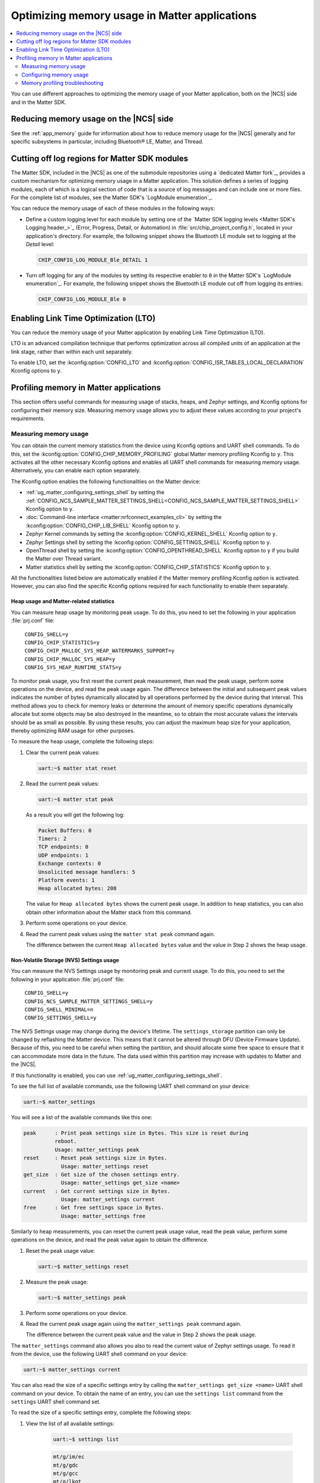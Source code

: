 .. _ug_matter_device_optimizing_memory:

Optimizing memory usage in Matter applications
##############################################

.. contents::
   :local:
   :depth: 2

You can use different approaches to optimizing the memory usage of your Matter application, both on the |NCS| side and in the Matter SDK.

Reducing memory usage on the |NCS| side
***************************************

See the :ref:`app_memory` guide for information about how to reduce memory usage for the |NCS| generally and for specific subsystems in particular, including Bluetooth® LE, Matter, and Thread.

.. _ug_matter_device_optimizing_memory_logs:

Cutting off log regions for Matter SDK modules
**********************************************

The Matter SDK, included in the |NCS| as one of the submodule repositories using a `dedicated Matter fork`_, provides a custom mechanism for optimizing memory usage in a Matter application.
This solution defines a series of logging modules, each of which is a logical section of code that is a source of log messages and can include one or more files.
For the complete list of modules, see the Matter SDK's `LogModule enumeration`_.

You can reduce the memory usage of each of these modules in the following ways:

* Define a custom logging level for each module by setting one of the `Matter SDK logging levels <Matter SDK's Logging header_>`_ (Error, Progress, Detail, or Automation) in :file:`src/chip_project_config.h`,  located in your application's directory.
  For example, the following snippet shows the Bluetooth LE module set to logging at the `Detail` level:

  .. code-block:: c

     CHIP_CONFIG_LOG_MODULE_Ble_DETAIL 1

* Turn off logging for any of the modules by setting its respective enabler to ``0`` in the Matter SDK's `LogModule enumeration`_.
  For example, the following snippet shows the Bluetooth LE module cut off from logging its entries:

  .. code-block:: c

     CHIP_CONFIG_LOG_MODULE_Ble 0

Enabling Link Time Optimization (LTO)
*************************************

You can reduce the memory usage of your Matter application by enabling Link Time Optimization (LTO).

LTO is an advanced compilation technique that performs optimization across all compiled units of an application at the link stage, rather than within each unit separately.

To enable LTO, set the :kconfig:option:`CONFIG_LTO` and :kconfig:option:`CONFIG_ISR_TABLES_LOCAL_DECLARATION` Kconfig options to ``y``.

.. _ug_matter_device_memory_profiling:

Profiling memory in Matter applications
***************************************

This section offers useful commands for measuring usage of stacks, heaps, and Zephyr settings, and Kconfig options for configuring their memory size.
Measuring memory usage allows you to adjust these values according to your project's requirements.

Measuring memory usage
======================

You can obtain the current memory statistics from the device using Kconfig options and UART shell commands.
To do this, set the :kconfig:option:`CONFIG_CHIP_MEMORY_PROFILING` global Matter memory profiling Kconfig to ``y``.
This activates all the other necessary Kconfig options and enables all UART shell commands for measuring memory usage.
Alternatively, you can enable each option separately.

The Kconfig option enables the following functionalities on the Matter device:

- :ref:`ug_matter_configuring_settings_shell` by setting the :ref:`CONFIG_NCS_SAMPLE_MATTER_SETTINGS_SHELL<CONFIG_NCS_SAMPLE_MATTER_SETTINGS_SHELL>` Kconfig option to ``y``.
- :doc:`Command-line interface <matter:nrfconnect_examples_cli>` by setting the :kconfig:option:`CONFIG_CHIP_LIB_SHELL` Kconfig option to ``y``.
- Zephyr Kernel commands by setting the :kconfig:option:`CONFIG_KERNEL_SHELL` Kconfig option to ``y``.
- Zephyr Settings shell by setting the :kconfig:option:`CONFIG_SETTINGS_SHELL` Kconfig option to ``y``.
- OpenThread shell by setting the :kconfig:option:`CONFIG_OPENTHREAD_SHELL` Kconfig option to ``y`` if you build the Matter over Thread variant.
- Matter statistics shell by setting the :kconfig:option:`CONFIG_CHIP_STATISTICS` Kconfig option to ``y``.

All the functionalities listed below are automatically enabled if the Matter memory profiling Kconfig option is activated.
However, you can also find the specific Kconfig options required for each functionality to enable them separately.

Heap usage and Matter-related statistics
----------------------------------------

You can measure heap usage by monitoring peak usage.
To do this, you need to set the following in your application :file:`prj.conf` file:

.. parsed-literal::
   :class: highlight

    CONFIG_SHELL=y
    CONFIG_CHIP_STATISTICS=y
    CONFIG_CHIP_MALLOC_SYS_HEAP_WATERMARKS_SUPPORT=y
    CONFIG_CHIP_MALLOC_SYS_HEAP=y
    CONFIG_SYS_HEAP_RUNTIME_STATS=y

To monitor peak usage, you first reset the current peak measurement, then read the peak usage, perform some operations on the device, and read the peak usage again.
The difference between the initial and subsequent peak values indicates the number of bytes dynamically allocated by all operations performed by the device during that interval.
This method allows you to check for memory leaks or determine the amount of memory specific operations dynamically allocate but some objects may be also destroyed in the meantime, so to obtain the most accurate values the intervals should be as small as possible.
By using these results, you can adjust the maximum heap size for your application, thereby optimizing RAM usage for other purposes.

To measure the heap usage, complete the following steps:

1. Clear the current peak values:

   .. code-block:: console

      uart:~$ matter stat reset

#. Read the current peak values:

   .. code-block:: console

      uart:~$ matter stat peak

   As a result you will get the following log:

   .. code-block:: console

      Packet Buffers: 0
      Timers: 2
      TCP endpoints: 0
      UDP endpoints: 1
      Exchange contexts: 0
      Unsolicited message handlers: 5
      Platform events: 1
      Heap allocated bytes: 208

   The value for ``Heap allocated bytes`` shows the current peak usage.
   In addition to heap statistics, you can also obtain other information about the Matter stack from this command.

#. Perform some operations on your device.
#. Read the current peak values using the ``matter stat peak`` command again.

   The difference between the current ``Heap allocated bytes`` value and the value in Step 2 shows the heap usage.

Non-Volatile Storage (NVS) Settings usage
-----------------------------------------

You can measure the NVS Settings usage by monitoring peak and current usage.
To do this, you need to set the following in your application :file:`prj.conf` file:

.. parsed-literal::
   :class: highlight

    CONFIG_SHELL=y
    CONFIG_NCS_SAMPLE_MATTER_SETTINGS_SHELL=y
    CONFIG_SHELL_MINIMAL=n
    CONFIG_SETTINGS_SHELL=y

The NVS Settings usage may change during the device's lifetime.
The ``settings_storage`` partition can only be changed by reflashing the Matter device.
This means that it cannot be altered through DFU (Device Firmware Update).
Because of this, you need to be careful when setting the partition, and should allocate some free space to ensure that it can accommodate more data in the future.
The data used within this partition may increase with updates to Matter and the |NCS|.

If this functionality is enabled, you can use :ref:`ug_matter_configuring_settings_shell`.

To see the full list of available commands, use the following UART shell command on your device:

.. code-block:: console

    uart:~$ matter_settings

You will see a list of the available commands like this one:

.. code-block:: console

    peak      : Print peak settings size in Bytes. This size is reset during
              reboot.
              Usage: matter_settings peak
    reset     : Reset peak settings size in Bytes.
                Usage: matter_settings reset
    get_size  : Get size of the chosen settings entry.
                Usage: matter_settings get_size <name>
    current   : Get current settings size in Bytes.
                Usage: matter_settings current
    free      : Get free settings space in Bytes.
                Usage: matter_settings free

Similarly to heap measurements, you can reset the current peak usage value, read the peak value, perform some operations on the device, and read the peak value again to obtain the difference.

1. Reset the peak usage value:

   .. code-block:: console

      uart:~$ matter_settings reset

#. Measure the peak usage:

   .. code-block:: console

      uart:~$ matter_settings peak

#. Perform some operations on your device.
#. Read the current peak usage again using the ``matter_settings peak`` command again.

   The difference between the current peak value and the value in Step 2 shows the peak usage.

The ``matter_settings`` command also allows you also to read the current value of Zephyr settings usage.
To read it from the device, use the following UART shell command on your device:

.. code-block:: console

   uart:~$ matter_settings current

You can also read the size of a specific settings entry by calling the ``matter_settings get_size <name>`` UART shell command on your device.
To obtain the name of an entry, you can use the ``settings list`` command from the ``settings`` UART shell command set.

To read the size of a specific settings entry, complete the following steps:

1. View the list of all available settings:

    .. code-block:: console

        uart:~$ settings list

    .. code-block:: console

        mt/g/im/ec
        mt/g/gdc
        mt/g/gcc
        mt/g/lkgt
        mt/ctr/reboot-count
        mt/cfg/unique-id
        its/0000000000020001

#. Choose one of the available keys, for example ``mt/ctr/reboot-count`` to read size of the reboot counter.
#. Read the size of the chosen key:

    .. code-block:: console

        matter_settings get_size mt/ctr/reboot-count

To learn about other ``settings`` UART shell commands, use the following UART shell command on your device:

.. code-block:: console

    uart:~$ settings

You will see subcommand descriptions like the following:

.. code-block:: console

    settings - Settings shell commands
    Subcommands:
    list    : List all settings in a subtree (omit to list all)
            Usage: settings list [subtree]
    read    : Read a specific setting
            Usage: settings read [type] <name>
            type: string or hex (default: hex)
    write   : Write to a specific setting
            Usage: settings write [type] <name> <value>
            type: string or hex (default: hex)
    delete  : Delete a specific setting
            Usage: settings delete <name>

.. note::

   The :ref:`ug_matter_configuring_settings_shell` provide only the peak value of the current settings usage.
   To estimate the space needed for the ``settings_storage`` partitions, gather the size of each settings key and decide how often the value is updated during the device's lifetime.

Stack usage for all threads
---------------------------

You can measure the stack usage by monitoring peak usage of each thread stack.
To do this, you need to set the following in your application :file:`prj.conf` file:

.. parsed-literal::
   :class: highlight

    CONFIG_SHELL=y
    CONFIG_KERNEL_SHELL=y

You can also measure the peak stack usage of each thread running on the Matter device.
This measurement can help in setting the proper stack size value and saving RAM space for other stacks or the heap.

To see all statistics for each running thread, use the following UART shell command on your device:

.. code-block:: console

    kernel stacks

You will see statistics similar to the following ones, although the number of threads may be different:

.. code-block:: console

    0x20011568 CHIP                             (real size 6144):	unused 3952	usage 2192 / 6144 (35 %)
    0x200069e8 BT RX WQ                         (real size 1216):	unused 1040	usage  176 / 1216 (14 %)
    0x20006930 BT TX                            (real size 1536):	unused 1080	usage  456 / 1536 (29 %)
    0x20006d08 rx_q[0]                          (real size 1536):	unused 1384	usage  152 / 1536 ( 9 %)
    0x20006e18 openthread                       (real size 4096):	unused 3432	usage  664 / 4096 (16 %)
    0x20007be8 ot_radio_workq                   (real size 1024):	unused  848	usage  176 / 1024 (17 %)
    0x20006768 shell_uart                       (real size 3200):	unused 2104	usage 1096 / 3200 (34 %)
    0x20002580 nrf5_rx                          (real size 1024):	unused  832	usage  192 / 1024 (18 %)
    0x2000d510 sysworkq                         (real size 1152):	unused  880	usage  272 / 1152 (23 %)
    0x20007b10 MPSL Work                        (real size 1024):	unused  808	usage  216 / 1024 (21 %)
    0x2000d3a0 idle                             (real size  320):	unused  272	usage   48 /  320 (15 %)
    0x2000d458 main                             (real size 6144):	unused 4584	usage 1560 / 6144 (25 %)
    0x20025d00 IRQ 00                           (real size 2048):	unused 1120	usage  928 / 2048 (45 %)


You can read the peak usage measurement for each thread and learn about the total size of the stack, and unused bytes.
You can adjust the stack values for your application using estimations based on these measurements.

Configuring memory usage
========================

Most of the Matter samples in the |NCS| have a safe configuration that assumes a high number of free space for heap, stacks, and settings partition size.
After measuring the memory usage, you may want to adjust the memory parameters according to your project's requirements.

The following sections present a guide on how to adjust specific maximum memory values.

Settings usage
--------------

.. important::

    The ``settings_storage`` partition can only be changed by reflashing the Matter device.
    This means that it cannot be altered through DFU (Device Firmware Update).
    Because of this, you need to be careful when setting the partition, and should allocate some free space to ensure that it can accommodate more data in the future.
    The data used within this partition may increase with updates to Matter and the |NCS|.

To adjust the settings usage, you need to modify the :file:`pm_static` file related to your target board.
For example, to modify the ``settings_storage`` partition in the :ref:`Matter Template <matter_template_sample>` sample for the ``nrf52840dk_nrf52840`` target, complete the following steps:

1. Locate the :file:`pm_static_nrf52840dk_nrf52840.yml` in the sample directory
#. Locate the ``settings_storage`` partition within the ``pm_static`` file.

   For example:

   .. code-block:: console

       settings_storage:
           address: 0xf8000
           size: 0x8000
           region: flash_primary

#. Modify the ``size`` value.
#. Align all other partitions to not overlap any memory regions.

   To learn more about how to configure partitions in the :file:`pm_static` file, see the :ref:`partition_manager` documentation.
#. Align the :kconfig:option:`CONFIG_SETTINGS_NVS_SECTOR_COUNT` Kconfig option value to the used NVS sectors.
   Each target in |NCS| Matter samples uses 4 kB NVS sectors, so you can divide the ``settings_storage`` partition size by 4096 (0x1000) to get the value you need to set for the :kconfig:option:`CONFIG_SETTINGS_NVS_SECTOR_COUNT` Kconfig option.

To learn more about partitioning, see the :ref:`ug_matter_device_bootloader_partition_layout` guide.

Stack sizes for all threads
---------------------------

Each thread has its own Kconfig option to configure the maximum stack size.
You can modify Kconfig values to increase or decrease the maximum stack sizes according to your project's requirements.

The following table presents the possible threads used in a Matter application and the Kconfig options dedicated to setting the maximum stack usage for each of them:

.. _matter_threads_table:

+---------------------+------------------------------------------------------------------+----------------------------------------------------------------+
| Thread name         | Kconfig option                                                   | Description of the related stack                               |
+---------------------+------------------------------------------------------------------+----------------------------------------------------------------+
| CHIP                | :kconfig:option:`CONFIG_CHIP_TASK_STACK_SIZE`                    | Matter thread stack.                                           |
|                     |                                                                  | For example, all functions scheduled to be executed from       |
|                     |                                                                  | the Matter thread context using                                |
|                     |                                                                  | the ``SystemLayer().ScheduleLambda`` function.                 |
+---------------------+------------------------------------------------------------------+----------------------------------------------------------------+
| openthread          | :kconfig:option:`CONFIG_OPENTHREAD_THREAD_STACK_SIZE`            | OpenThread thread stack.                                       |
|                     |                                                                  | For Matter over Thread only.                                   |
+---------------------+------------------------------------------------------------------+----------------------------------------------------------------+
| main                | :kconfig:option:`CONFIG_MAIN_STACK_SIZE`                         | Application thread stack.                                      |
|                     |                                                                  | For example, all functions scheduled to be executed from       |
|                     |                                                                  | the Main thread context using                                  |
|                     |                                                                  | the ``Nrf::PostTask`` function.                                |
+---------------------+------------------------------------------------------------------+----------------------------------------------------------------+
| idle                | :kconfig:option:`CONFIG_IDLE_STACK_SIZE`                         | The Idle thread that work while any other thread is not        |
|                     |                                                                  | working.                                                       |
+---------------------+------------------------------------------------------------------+----------------------------------------------------------------+
| MPSL Work           | :kconfig:option:`CONFIG_MPSL_WORK_STACK_SIZE`                    | :ref:`lib_mpsl_libraries` thread stack.                        |
|                     |                                                                  | Switching times slots for multi-protocol purposes.             |
+---------------------+------------------------------------------------------------------+----------------------------------------------------------------+
| sysworkq            | :kconfig:option:`CONFIG_SYSTEM_WORKQUEUE_STACK_SIZE`             | Zephyr stack. Switching context purposes.                      |
+---------------------+------------------------------------------------------------------+----------------------------------------------------------------+
| shell_uart          | :kconfig:option:`CONFIG_SHELL_STACK_SIZE`                        | Zephyr shell purposes.                                         |
+---------------------+------------------------------------------------------------------+----------------------------------------------------------------+
| BT TX               | :kconfig:option:`CONFIG_BT_HCI_TX_STACK_SIZE`                    | Bluetooth LE transmitting thread stack.                        |
+---------------------+------------------------------------------------------------------+----------------------------------------------------------------+
| nrf5_rx             | :kconfig:option:`CONFIG_IEEE802154_NRF5_RX_STACK_SIZE`           | Bluetooth LE receiving thread stack.                           |
+---------------------+------------------------------------------------------------------+----------------------------------------------------------------+
| BT RX WQ            | :kconfig:option:`CONFIG_BT_RX_STACK_SIZE`                        | Bluetooth LE processing thread stack.                          |
+---------------------+------------------------------------------------------------------+----------------------------------------------------------------+
| ot_radio_workq      | :kconfig:option:`CONFIG_OPENTHREAD_RADIO_WORKQUEUE_STACK_SIZE`   | IEEE 802.15.4 radio processing thread stack.                   |
|                     |                                                                  | For Matter over Thread only.                                   |
+---------------------+------------------------------------------------------------------+----------------------------------------------------------------+
| net_mgmt            | :kconfig:option:`CONFIG_NET_MGMT_EVENT_STACK_SIZE`               | Zephyr network management event processing thread stack.       |
|                     |                                                                  | For Matter over Wi-Fi only.                                    |
+---------------------+------------------------------------------------------------------+----------------------------------------------------------------+
| wpa_supplicant_main | :kconfig:option:`CONFIG_WIFI_NM_WPA_SUPPLICANT_THREAD_STACK_SIZE`| WPA supplicant main thread.                                    |
|                     |                                                                  | Processing Wi-Fi requests and connections.                     |
|                     |                                                                  | For Matter over Wi-Fi only.                                    |
+---------------------+------------------------------------------------------------------+----------------------------------------------------------------+
| wpa_supplicant_wq   | :kconfig:option:`CONFIG_WIFI_NM_WPA_SUPPLICANT_WQ_STACK_SIZE`    | WPA supplicant work queue thread.                              |
|                     |                                                                  | Processing Wi-Fi task queue                                    |
|                     |                                                                  | For Matter over Wi-Fi only.                                    |
+---------------------+------------------------------------------------------------------+----------------------------------------------------------------+
| nrf700x_bh_wq       | :kconfig:option:`CONFIG_NRF70_BH_WQ_STACK_SIZE`                  | nRF700x Wi-Fi driver work queue.                               |
+---------------------+------------------------------------------------------------------+----------------------------------------------------------------+
| nrf700x_intr_wq     | :kconfig:option:`CONFIG_NRF70_IRQ_WQ_STACK_SIZE`                 | Interrupts processing generated by the nRF700X Wi-Fi radio.    |
+---------------------+------------------------------------------------------------------+----------------------------------------------------------------+
| mbox_wq             | :kconfig:option:`CONFIG_IPC_SERVICE_BACKEND_RPMSG_WQ_STACK_SIZE` | Inter Processor Communication.                                 |
|                     |                                                                  | For multi-processors targets only.                             |
+---------------------+------------------------------------------------------------------+----------------------------------------------------------------+

Heap size
---------

The Matter application defines the static size of the heap used by all memory allocations.
This configuration ignores the :kconfig:option:`CONFIG_HEAP_MEM_POOL_SIZE` Kconfig option value in the application configuration.
The static size is determined by the :kconfig:option:`CONFIG_CHIP_MALLOC_SYS_HEAP` and :kconfig:option:`CONFIG_CHIP_MALLOC_SYS_HEAP_OVERRIDE` Kconfig options.
To use a dynamic heap size on your Matter device, set them both to ``n``.

The static heap size means that you can define the maximum heap size for your application by setting the :kconfig:option:`CONFIG_CHIP_MALLOC_SYS_HEAP_SIZE` Kconfig value.
You can also adjust the heap dedicated for MbedTLS purposes by setting the :kconfig:option:`CONFIG_MBEDTLS_HEAP_SIZE` Kconfig option value.

.. note::
   The Thread protocol has a separate configuration for memory allocation.
   See :ref:`thread_configuring_messagepool` in the Thread documentation for more information.

Memory profiling troubleshooting
================================

When you manipulate memory sizes, your device can experience issues and faults.
Many of these issues can be caused by incorrect stack or heap configurations.
The following can help you troubleshoot if you notice problems with your application:

- Check the name of the thread from which the fault originates.

  If you notice a fault on your Matter device, look at the logs to find the thread that was executing when the error occurred.
  Sometimes, if there is not enough space in a specific thread, a crash can occur.
  In such cases, consider increasing the size of the stack dedicated to that thread.
  Find the thread in the :ref:`thread and Kconfig option <matter_threads_table>` table and change the value of the corresponding Kconfig option in your project configuration.

- The code fails on ``calloc``/``malloc`` functions.

  If your code fails on functions that allocate dynamic memory, try increasing the :kconfig:option:`CONFIG_CHIP_MALLOC_SYS_HEAP_SIZE` Kconfig value.

- The code fails while executing some cryptographic operations on an nRF54 Series SoC.

  Currently, most cryptographic operations on the nRF54 Series use the current thread's stack to store operating data.
  This means that if a demanding cryptographic operation is executed from a thread context with a stack size that is too small, it will cause an unexpected crash.
  If you notice such an issue, increase the stack size for the failing thread to verify that the cryptographic operations begin to function properly again.
